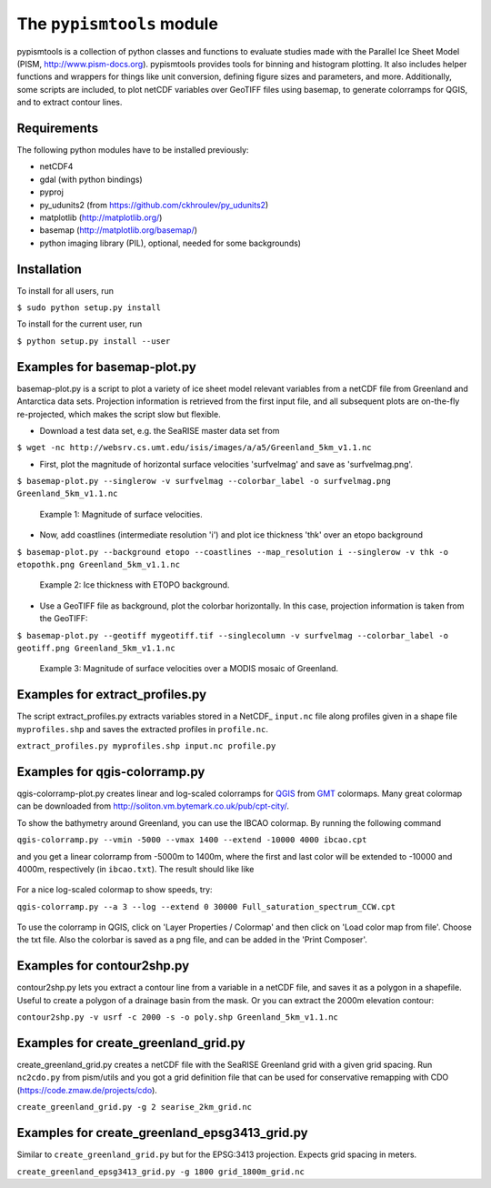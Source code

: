The ``pypismtools`` module
======================
 
pypismtools is a collection of python classes and functions to
evaluate studies made with the Parallel Ice Sheet Model (PISM,
http://www.pism-docs.org). pypismtools provides tools for binning and
histogram plotting. It also includes helper functions and wrappers for
things like unit conversion, defining figure sizes and parameters, and
more. Additionally, some scripts are included, to plot netCDF
variables over GeoTIFF files using basemap, to generate colorramps
for QGIS, and to extract contour lines.

Requirements
-------------------------

The following python modules have to be installed previously:

- netCDF4
- gdal (with python bindings)
- pyproj
- py_udunits2 (from https://github.com/ckhroulev/py_udunits2)
- matplotlib (http://matplotlib.org/)
- basemap (http://matplotlib.org/basemap/)
- python imaging library (PIL), optional, needed for some backgrounds)

Installation
-------------------------

To install for all users, run

``$ sudo python setup.py install``

To install for the current user, run

``$ python setup.py install --user``


Examples for basemap-plot.py
-------------------------

basemap-plot.py is a script to plot a variety of ice sheet model relevant variables from a netCDF file from Greenland and Antarctica data sets. Projection information is retrieved from the first input file, and all subsequent plots are on-the-fly re-projected, which makes the script slow but flexible.

- Download a test data set, e.g. the SeaRISE master data set from

``$ wget -nc http://websrv.cs.umt.edu/isis/images/a/a5/Greenland_5km_v1.1.nc``

- First, plot the magnitude of horizontal surface velocities 'surfvelmag' and save as 'surfvelmag.png'.

``$ basemap-plot.py --singlerow -v surfvelmag --colorbar_label -o surfvelmag.png Greenland_5km_v1.1.nc``

.. figure:: https://github.com/pism/pypismtools/raw/master/docs/surfvelmag.png
   :width: 300px
   :alt: Magnitude of surface velocities.

   Example 1: Magnitude of surface velocities.


- Now, add coastlines (intermediate resolution 'i') and plot ice thickness 'thk' over an etopo background

``$ basemap-plot.py --background etopo --coastlines --map_resolution i --singlerow -v thk -o etopothk.png Greenland_5km_v1.1.nc``

.. figure:: https://github.com/pism/pypismtools/raw/master/docs/etopothk.png
   :width: 260px
   :alt: Ice thickness with ETOPO background.

   Example 2: Ice thickness with ETOPO background.

- Use a GeoTIFF file as background, plot the colorbar horizontally. In this case, projection information is taken from the GeoTIFF:

``$ basemap-plot.py --geotiff mygeotiff.tif --singlecolumn -v
surfvelmag --colorbar_label -o geotiff.png Greenland_5km_v1.1.nc``

.. figure:: https://github.com/pism/pypismtools/raw/master/docs/geotiff.png
   :width: 260px
   :alt: Ice thickness with ETOPO background.

   Example 3: Magnitude of surface velocities over a MODIS mosaic of Greenland.

Examples for extract_profiles.py
-------------------------

The script extract_profiles.py extracts variables stored in a NetCDF_  ``input.nc`` file along profiles given in a shape file ``myprofiles.shp`` and saves the extracted profiles in ``profile.nc``.

``extract_profiles.py myprofiles.shp input.nc profile.py``


Examples for qgis-colorramp.py
-------------------------

qgis-colorramp-plot.py creates linear and log-scaled colorramps for QGIS_ from GMT_ colormaps. Many great colormap can be downloaded from http://soliton.vm.bytemark.co.uk/pub/cpt-city/.

To show the bathymetry around Greenland, you can use the IBCAO colormap. By running the following command

``qgis-colorramp.py --vmin -5000 --vmax 1400 --extend -10000 4000 ibcao.cpt``

and you get a linear colorramp from -5000m to 1400m, where the first and last color
will be extended to -10000 and 4000m, respectively (in ``ibcao.txt``). The result should like like

.. figure:: https://github.com/pism/pypismtools/raw/master/docs/ibcao.png
   :width: 200px
   :alt: Linear DEM colormap IBCAO.

For a nice log-scaled colormap to show speeds, try:

``qgis-colorramp.py --a 3 --log --extend 0 30000 Full_saturation_spectrum_CCW.cpt``

.. figure:: https://github.com/pism/pypismtools/raw/master/docs/Full_saturation_spectrum_CCW.png
   :width: 200px
   :alt: Log-scaled colorramp.

To use the colorramp in QGIS, click on 'Layer Properties / Colormap'
and then click on 'Load color map from file'. Choose the txt
file. Also the colorbar is saved as a png file, and can be added in
the 'Print Composer'.

.. _QGIS: http://www.qgis.org/ 
.. _GMT: http://gmt.soest.hawaii.edu/ 

Examples for contour2shp.py
-------------------------

contour2shp.py lets you extract a contour line from a variable in a
netCDF file, and saves it as a polygon in a shapefile. Useful to create a polygon of a drainage basin from the
mask. Or you can extract the 2000m elevation contour:

``contour2shp.py -v usrf -c 2000 -s -o poly.shp Greenland_5km_v1.1.nc``

.. figure:: https://github.com/pism/pypismtools/raw/master/docs/contour2000m.png
   :width: 200px
   :alt: 2000m contour line.

Examples for create_greenland_grid.py
-------------------------

create_greenland_grid.py creates a netCDF file with the SeaRISE Greenland grid with a given grid spacing. Run ``nc2cdo.py`` from pism/utils and you got a grid definition file that can be used for conservative remapping with CDO (https://code.zmaw.de/projects/cdo).

``create_greenland_grid.py -g 2 searise_2km_grid.nc``

Examples for create_greenland_epsg3413_grid.py
-------------------------

Similar  to ``create_greenland_grid.py`` but for the EPSG:3413 projection. Expects grid spacing in meters.

``create_greenland_epsg3413_grid.py -g 1800 grid_1800m_grid.nc``
